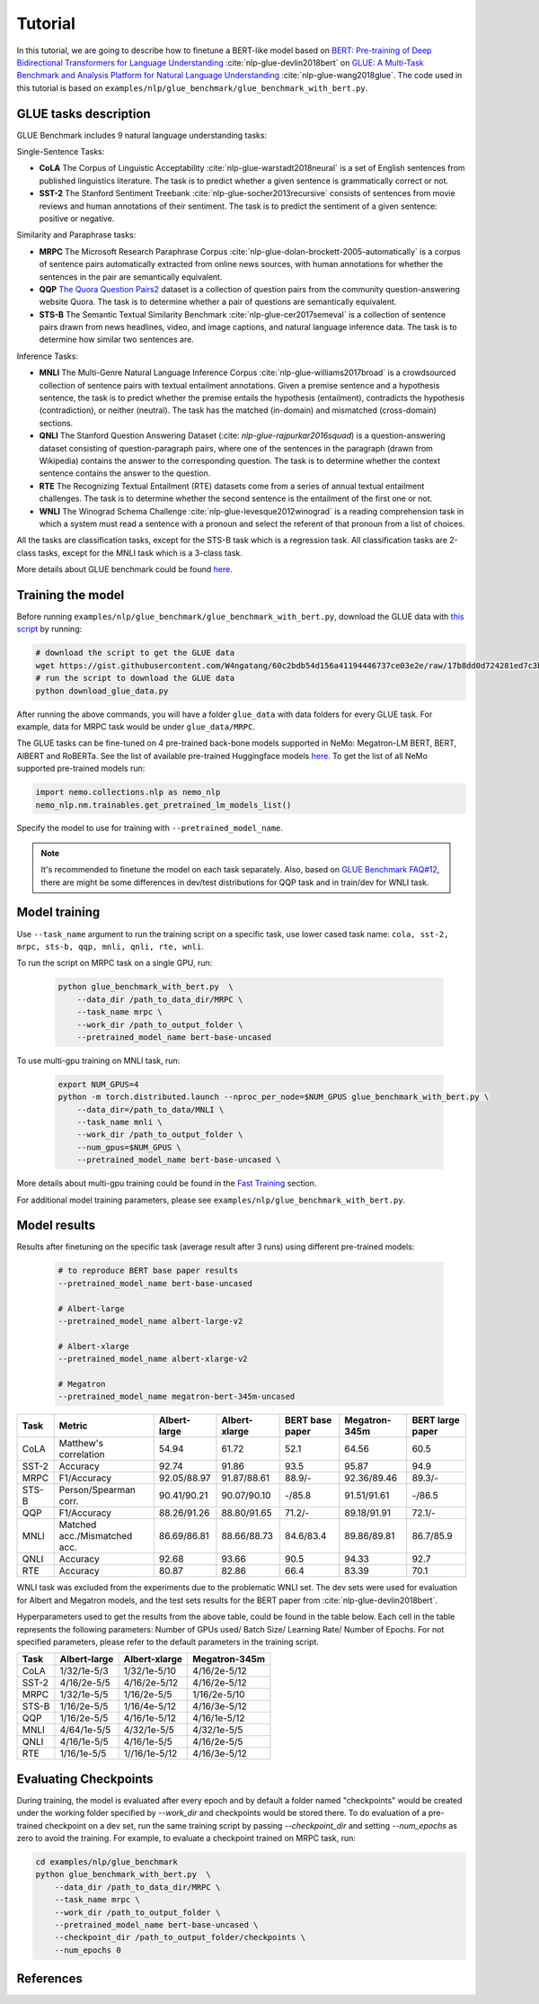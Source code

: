 
Tutorial
========

In this tutorial, we are going to describe how to finetune a BERT-like model based on `BERT: Pre-training of Deep Bidirectional Transformers for Language Understanding <https://arxiv.org/abs/1810.04805>`_ :cite:`nlp-glue-devlin2018bert` on `GLUE: A Multi-Task Benchmark and Analysis Platform for Natural Language Understanding <https://openreview.net/pdf?id=rJ4km2R5t7>`_ :cite:`nlp-glue-wang2018glue`. 
The code used in this tutorial is based on ``examples/nlp/glue_benchmark/glue_benchmark_with_bert.py``.

GLUE tasks description
----------------------

GLUE Benchmark includes 9 natural language understanding tasks:

Single-Sentence Tasks:

- **CoLA** The Corpus of Linguistic Acceptability :cite:`nlp-glue-warstadt2018neural` is a set of English sentences from published linguistics literature. The task is to predict whether a given sentence is grammatically correct or not.
- **SST-2** The Stanford Sentiment Treebank :cite:`nlp-glue-socher2013recursive` consists of sentences from movie reviews and human annotations of their sentiment. The task is to predict the sentiment of a given sentence: positive or negative.


Similarity and Paraphrase tasks:

- **MRPC** The Microsoft Research Paraphrase Corpus :cite:`nlp-glue-dolan-brockett-2005-automatically` is a corpus of sentence pairs automatically extracted from online news sources, with human annotations for whether the sentences in the pair are semantically equivalent.
- **QQP** `The Quora Question Pairs2 <https://www.quora.com/q/quoradata/First-Quora-Dataset-Release-Question-Pairs>`_ dataset is a collection of question pairs from the community question-answering website Quora. The task is to determine whether a pair of questions are semantically equivalent. 
- **STS-B** The Semantic Textual Similarity Benchmark :cite:`nlp-glue-cer2017semeval` is a collection of sentence pairs drawn from news headlines, video, and image captions, and natural language inference data. The task is to determine how similar two sentences are.


Inference Tasks:

- **MNLI** The Multi-Genre Natural Language Inference Corpus :cite:`nlp-glue-williams2017broad` is a crowdsourced collection of sentence pairs with textual entailment annotations. Given a premise sentence and a hypothesis sentence, the task is to predict whether the premise entails the hypothesis (entailment), contradicts the hypothesis (contradiction), or neither (neutral).  The task has the matched (in-domain) and mismatched (cross-domain) sections.
- **QNLI** The Stanford Question Answering Dataset (:cite: `nlp-glue-rajpurkar2016squad`) is a question-answering dataset consisting of question-paragraph pairs, where one of the sentences in the paragraph (drawn from Wikipedia) contains the answer to the corresponding question. The task is to determine whether the context sentence contains the answer to the question.
- **RTE** The Recognizing Textual Entailment (RTE) datasets come from a series of annual textual entailment challenges. The task is to determine whether the second sentence is the entailment of the first one or not.
- **WNLI** The Winograd Schema Challenge :cite:`nlp-glue-levesque2012winograd` is a reading comprehension task in which a system must read a sentence with a pronoun and select the referent of that pronoun from a list of choices.

All the tasks are classification tasks, except for the STS-B task which is a regression task.
All classification tasks are 2-class tasks, except for the MNLI task which is a 3-class task.

More details about GLUE benchmark could be found `here <https://gluebenchmark.com/tasks>`_.

Training the model
------------------
Before running ``examples/nlp/glue_benchmark/glue_benchmark_with_bert.py``, download the GLUE data with `this script <https://gist.github.com/W4ngatang/60c2bdb54d156a41194446737ce03e2e>`_ by running:

.. code-block:: bash

    # download the script to get the GLUE data
    wget https://gist.githubusercontent.com/W4ngatang/60c2bdb54d156a41194446737ce03e2e/raw/17b8dd0d724281ed7c3b2aeeda662b92809aadd5/download_glue_data.py
    # run the script to download the GLUE data
    python download_glue_data.py

After running the above commands, you will have a folder ``glue_data`` with data folders for every GLUE task. For example, data for MRPC task would be under ``glue_data/MRPC``.

The GLUE tasks can be fine-tuned on 4 pre-trained back-bone models supported in NeMo: Megatron-LM BERT, BERT, AlBERT and RoBERTa.
See the list of available pre-trained Huggingface models `here <https://huggingface.co/transformers/pretrained_models.html>`__. 
To get the list of all NeMo supported pre-trained models run:

.. code-block:: python
    
    import nemo.collections.nlp as nemo_nlp
    nemo_nlp.nm.trainables.get_pretrained_lm_models_list()

Specify the model to use for training with ``--pretrained_model_name``.

.. note::
    It's recommended to finetune the model on each task separately.
    Also, based on `GLUE Benchmark FAQ#12 <https://gluebenchmark.com/faq>`_,
    there are might be some differences in dev/test distributions for QQP task
    and in train/dev for WNLI task.

Model training
--------------
Use ``--task_name`` argument to run the training script on a specific task, use lower cased task name: ``cola, sst-2, mrpc, sts-b, qqp, mnli, qnli, rte, wnli``.

To run the script on MRPC task on a single GPU, run:
    
    .. code-block:: bash

        python glue_benchmark_with_bert.py  \
            --data_dir /path_to_data_dir/MRPC \
            --task_name mrpc \
            --work_dir /path_to_output_folder \
            --pretrained_model_name bert-base-uncased 
            

To use multi-gpu training on MNLI task, run:

    .. code-block:: bash

        export NUM_GPUS=4
        python -m torch.distributed.launch --nproc_per_node=$NUM_GPUS glue_benchmark_with_bert.py \
            --data_dir=/path_to_data/MNLI \
            --task_name mnli \
            --work_dir /path_to_output_folder \
            --num_gpus=$NUM_GPUS \
            --pretrained_model_name bert-base-uncased \

More details about multi-gpu training could be found in the `Fast Training <https://nvidia.github.io/NeMo/training.html>`_ section.

For additional model training parameters, please see ``examples/nlp/glue_benchmark_with_bert.py``.

Model results
-------------

Results after finetuning on the specific task (average result after 3 runs) using different pre-trained models:
 
 .. code-block:: python
    
    # to reproduce BERT base paper results
    --pretrained_model_name bert-base-uncased 

    # Albert-large
    --pretrained_model_name albert-large-v2

    # Albert-xlarge
    --pretrained_model_name albert-xlarge-v2

    # Megatron
    --pretrained_model_name megatron-bert-345m-uncased

+-------+------------------------------+--------------+---------------+----------------+---------------+------------------+
| Task  |             Metric           | Albert-large | Albert-xlarge | BERT base paper| Megatron-345m | BERT large paper |
+=======+==============================+==============+===============+================+===============+==================+
| CoLA  | Matthew's correlation        |     54.94    |     61.72     |     52.1       |     64.56     |       60.5       |
+-------+------------------------------+--------------+---------------+----------------+---------------+------------------+
| SST-2 | Accuracy                     |     92.74    |     91.86     |     93.5       |     95.87     |       94.9       |
+-------+------------------------------+--------------+---------------+----------------+---------------+------------------+
| MRPC  | F1/Accuracy                  |  92.05/88.97 |  91.87/88.61  |     88.9/-     |  92.36/89.46  |     89.3/-       |
+-------+------------------------------+--------------+---------------+----------------+---------------+------------------+
| STS-B | Person/Spearman corr.        |  90.41/90.21 |  90.07/90.10  |     -/85.8     |  91.51/91.61  |      -/86.5      |
+-------+------------------------------+--------------+---------------+----------------+---------------+------------------+
| QQP   | F1/Accuracy                  |  88.26/91.26 |  88.80/91.65  |     71.2/-     |  89.18/91.91  |     72.1/-       |
+-------+------------------------------+--------------+---------------+----------------+---------------+------------------+
| MNLI  | Matched acc./Mismatched acc. |  86.69/86.81 |  88.66/88.73  |   84.6/83.4    |  89.86/89.81  |     86.7/85.9    |
+-------+------------------------------+--------------+---------------+----------------+---------------+------------------+
| QNLI  | Accuracy                     |     92.68    |     93.66     |      90.5      |     94.33     |       92.7       |
+-------+------------------------------+--------------+---------------+----------------+---------------+------------------+ 
| RTE   | Accuracy                     |     80.87    |     82.86     |      66.4      |     83.39     |       70.1       |
+-------+------------------------------+--------------+---------------+----------------+---------------+------------------+

WNLI task was excluded from the experiments due to the problematic WNLI set.
The dev sets were used for evaluation for Albert and Megatron models, and the test sets results for the BERT paper from :cite:`nlp-glue-devlin2018bert`.

Hyperparameters used to get the results from the above table, could be found in the table below.
Each cell in the table represents the following parameters:
Number of GPUs used/ Batch Size/ Learning Rate/ Number of Epochs. For not specified parameters, please refer to the default parameters in the training script.

+-------+--------------+---------------+---------------+
| Task  | Albert-large | Albert-xlarge | Megatron-345m |
+=======+==============+===============+===============+
| CoLA  | 1/32/1e-5/3  |  1/32/1e-5/10 |  4/16/2e-5/12 |
+-------+--------------+---------------+---------------+
| SST-2 | 4/16/2e-5/5  |  4/16/2e-5/12 |  4/16/2e-5/12 |
+-------+--------------+---------------+---------------+
| MRPC  |  1/32/1e-5/5 |  1/16/2e-5/5  |  1/16/2e-5/10 |
+-------+--------------+---------------+---------------+
| STS-B | 1/16/2e-5/5  |  1/16/4e-5/12 |  4/16/3e-5/12 |
+-------+--------------+---------------+---------------+
| QQP   |  1/16/2e-5/5 | 4/16/1e-5/12  |  4/16/1e-5/12 |
+-------+--------------+---------------+---------------+
| MNLI  |  4/64/1e-5/5 |  4/32/1e-5/5  |  4/32/1e-5/5  | 
+-------+--------------+---------------+---------------+
| QNLI  | 4/16/1e-5/5  |  4/16/1e-5/5  |  4/16/2e-5/5  | 
+-------+--------------+---------------+---------------+
| RTE   | 1/16/1e-5/5  | 1//16/1e-5/12 |  4/16/3e-5/12 |
+-------+--------------+---------------+---------------+

Evaluating Checkpoints
----------------------

During training, the model is evaluated after every epoch and by default a folder named "checkpoints" would be created under the working folder specified by `--work_dir` and \
checkpoints would be stored there. To do evaluation of a pre-trained checkpoint on a dev set, \
run the same training script by passing `--checkpoint_dir` and setting `--num_epochs` as zero to avoid the training.
For example, to evaluate a checkpoint trained on MRPC task, run:

.. code-block:: bash

    cd examples/nlp/glue_benchmark
    python glue_benchmark_with_bert.py  \
        --data_dir /path_to_data_dir/MRPC \
        --task_name mrpc \
        --work_dir /path_to_output_folder \
        --pretrained_model_name bert-base-uncased \
        --checkpoint_dir /path_to_output_folder/checkpoints \
        --num_epochs 0

References
----------

.. bibliography:: nlp_all_refs.bib
    :style: plain
    :labelprefix: NLP-GLUE
    :keyprefix: nlp-glue-